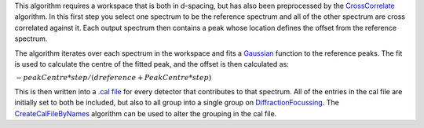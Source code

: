This algorithm requires a workspace that is both in d-spacing, but has
also been preprocessed by the `CrossCorrelate <CrossCorrelate>`__
algorithm. In this first step you select one spectrum to be the
reference spectrum and all of the other spectrum are cross correlated
against it. Each output spectrum then contains a peak whose location
defines the offset from the reference spectrum.

The algorithm iterates over each spectrum in the workspace and fits a
`Gaussian <Gaussian>`__ function to the reference peaks. The fit is used
to calculate the centre of the fitted peak, and the offset is then
calculated as:

:math:`-peakCentre*step/(dreference+PeakCentre*step)`

This is then written into a `.cal file <CalFile>`__ for every detector
that contributes to that spectrum. All of the entries in the cal file
are initially set to both be included, but also to all group into a
single group on `DiffractionFocussing <DiffractionFocussing>`__. The
`CreateCalFileByNames <CreateCalFileByNames>`__ algorithm can be used to
alter the grouping in the cal file.
